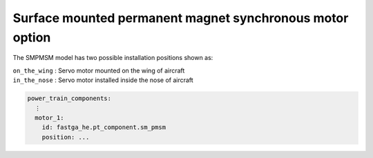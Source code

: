 .. _options-smpmsm:

=========================================================
Surface mounted permanent magnet synchronous motor option
=========================================================

The SMPMSM model has two possible installation positions shown as:

| ``on_the_wing`` : Servo motor mounted on the wing of aircraft
| ``in_the_nose`` : Servo motor installed inside the nose of aircraft


.. code-block:: yaml

    power_train_components:
      ⋮
      motor_1:
        id: fastga_he.pt_component.sm_pmsm
        position: ...


